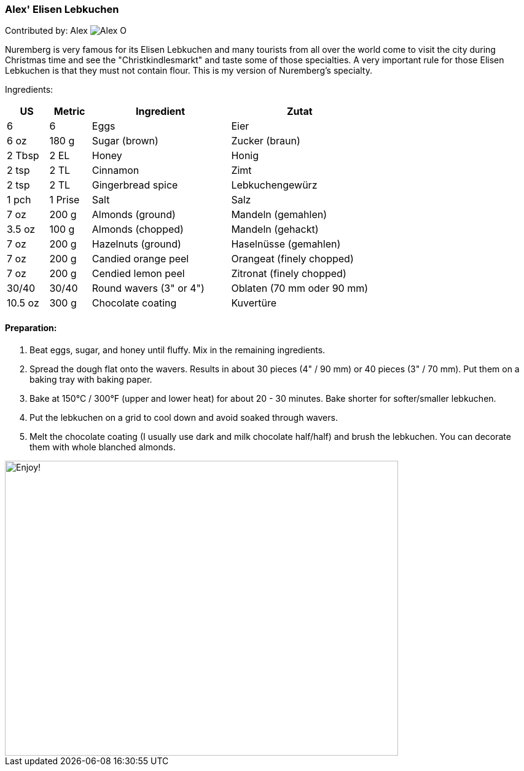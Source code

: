 [id='sec.elisen_lebkuchen']

ifdef::env-github[]
:imagesdir: ../../images
endif::[]
ifndef::env-github[]
:imagesdir: images
endif::[]

=== Alex' Elisen Lebkuchen

Contributed by: Alex 
image:contributors/alex_o.jpg[Alex O]

Nuremberg is very famous for its Elisen Lebkuchen and many tourists from all
over the world come to visit the city during Christmas time and see the
"Christkindlesmarkt" and taste some of those specialties. A very important
rule for those Elisen Lebkuchen is that they must not contain flour. This is
my version of Nuremberg's specialty.

Ingredients:

[width="100%",cols="3,3,10,10",options="header"]
|=========================================================
| US     | Metric | Ingredient              | Zutat

| 6      | 6      | Eggs                    | Eier
| 6 oz   | 180 g  | Sugar (brown)           | Zucker (braun)
| 2 Tbsp | 2 EL   | Honey                   | Honig
| 2 tsp  | 2 TL   | Cinnamon                | Zimt
| 2 tsp  | 2 TL   | Gingerbread spice       | Lebkuchengewürz
| 1 pch  | 1 Prise| Salt                    | Salz
| 7 oz   | 200 g  | Almonds (ground)        | Mandeln (gemahlen)
| 3.5 oz | 100 g  | Almonds (chopped)       | Mandeln (gehackt)
| 7 oz   | 200 g  | Hazelnuts (ground)      | Haselnüsse (gemahlen)
| 7 oz   | 200 g  | Candied orange peel     | Orangeat (finely chopped)
| 7 oz   | 200 g  | Cendied lemon peel      | Zitronat (finely chopped)
| 30/40  | 30/40  | Round wavers (3" or 4") | Oblaten (70 mm oder 90 mm)
| 10.5 oz| 300 g  | Chocolate coating       | Kuvertüre
|=========================================================

==== Preparation:

1. Beat eggs, sugar, and honey until fluffy. Mix in the remaining ingredients.

2. Spread the dough flat onto the wavers. Results in about 30 pieces (4" / 90
mm) or 40 pieces (3" / 70 mm).  Put them on a baking tray with baking paper.

3. Bake at 150°C / 300°F (upper and lower heat) for about 20 - 30 minutes.
Bake shorter for softer/smaller lebkuchen.

4. Put the lebkuchen on a grid to cool down and avoid soaked through wavers.

5. Melt the chocolate coating (I usually use dark and milk chocolate
half/half) and brush the lebkuchen. You can decorate them with whole blanched
almonds.

image::elisen_lebkuchen/elisen_lebkuchen.jpg[Enjoy!, 640, 480]
